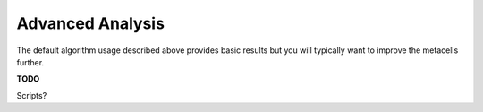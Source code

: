 Advanced Analysis
=================

The default algorithm usage described above provides basic results but you will typically want to
improve the metacells further.

**TODO**

Scripts?
